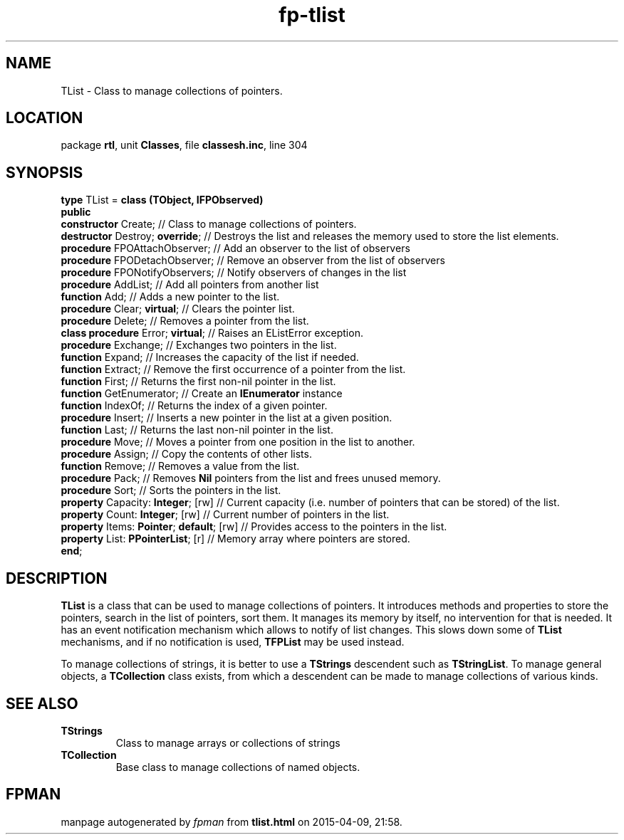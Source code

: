 .\" file autogenerated by fpman
.TH "fp-tlist" 3 "2014-03-14" "fpman" "Free Pascal Programmer's Manual"
.SH NAME
TList - Class to manage collections of pointers.
.SH LOCATION
package \fBrtl\fR, unit \fBClasses\fR, file \fBclassesh.inc\fR, line 304
.SH SYNOPSIS
\fBtype\fR TList = \fBclass (TObject, IFPObserved)\fR
.br
\fBpublic\fR
  \fBconstructor\fR Create;                    // Class to manage collections of pointers.
  \fBdestructor\fR Destroy; \fBoverride\fR;          // Destroys the list and releases the memory used to store the list elements.
  \fBprocedure\fR FPOAttachObserver;           // Add an observer to the list of observers
  \fBprocedure\fR FPODetachObserver;           // Remove an observer from the list of observers
  \fBprocedure\fR FPONotifyObservers;          // Notify observers of changes in the list
  \fBprocedure\fR AddList;                     // Add all pointers from another list
  \fBfunction\fR Add;                          // Adds a new pointer to the list.
  \fBprocedure\fR Clear; \fBvirtual\fR;              // Clears the pointer list.
  \fBprocedure\fR Delete;                      // Removes a pointer from the list.
  \fBclass procedure\fR Error; \fBvirtual\fR;        // Raises an EListError exception.
  \fBprocedure\fR Exchange;                    // Exchanges two pointers in the list.
  \fBfunction\fR Expand;                       // Increases the capacity of the list if needed.
  \fBfunction\fR Extract;                      // Remove the first occurrence of a pointer from the list.
  \fBfunction\fR First;                        // Returns the first non-nil pointer in the list.
  \fBfunction\fR GetEnumerator;                // Create an \fBIEnumerator\fR instance
  \fBfunction\fR IndexOf;                      // Returns the index of a given pointer.
  \fBprocedure\fR Insert;                      // Inserts a new pointer in the list at a given position.
  \fBfunction\fR Last;                         // Returns the last non-nil pointer in the list.
  \fBprocedure\fR Move;                        // Moves a pointer from one position in the list to another.
  \fBprocedure\fR Assign;                      // Copy the contents of other lists.
  \fBfunction\fR Remove;                       // Removes a value from the list.
  \fBprocedure\fR Pack;                        // Removes \fBNil\fR pointers from the list and frees unused memory.
  \fBprocedure\fR Sort;                        // Sorts the pointers in the list.
  \fBproperty\fR Capacity: \fBInteger\fR; [rw]       // Current capacity (i.e. number of pointers that can be stored) of the list.
  \fBproperty\fR Count: \fBInteger\fR; [rw]          // Current number of pointers in the list.
  \fBproperty\fR Items: \fBPointer\fR; \fBdefault\fR; [rw] // Provides access to the pointers in the list.
  \fBproperty\fR List: \fBPPointerList\fR; [r]       // Memory array where pointers are stored.
.br
\fBend\fR;
.SH DESCRIPTION
\fBTList\fR is a class that can be used to manage collections of pointers. It introduces methods and properties to store the pointers, search in the list of pointers, sort them. It manages its memory by itself, no intervention for that is needed. It has an event notification mechanism which allows to notify of list changes. This slows down some of \fBTList\fR mechanisms, and if no notification is used, \fBTFPList\fR may be used instead.

To manage collections of strings, it is better to use a \fBTStrings\fR descendent such as \fBTStringList\fR. To manage general objects, a \fBTCollection\fR class exists, from which a descendent can be made to manage collections of various kinds.


.SH SEE ALSO
.TP
.B TStrings
Class to manage arrays or collections of strings
.TP
.B TCollection
Base class to manage collections of named objects.

.SH FPMAN
manpage autogenerated by \fIfpman\fR from \fBtlist.html\fR on 2015-04-09, 21:58.

